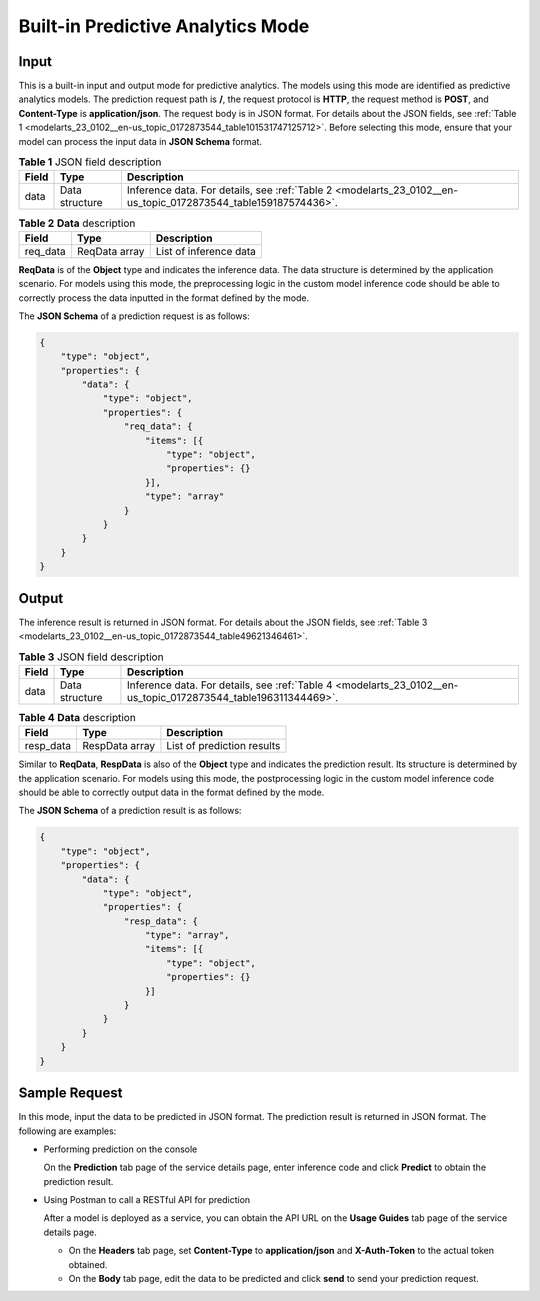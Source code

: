 .. _modelarts_23_0102:

Built-in Predictive Analytics Mode
==================================

Input
-----

This is a built-in input and output mode for predictive analytics. The models using this mode are identified as predictive analytics models. The prediction request path is **/**, the request protocol is **HTTP**, the request method is **POST**, and **Content-Type** is **application/json**. The request body is in JSON format. For details about the JSON fields, see :ref:`Table 1 <modelarts_23_0102__en-us_topic_0172873544_table101531747125712>`. Before selecting this mode, ensure that your model can process the input data in **JSON Schema** format.

.. _modelarts_23_0102__en-us_topic_0172873544_table101531747125712:

.. table:: **Table 1** JSON field description

   +-------+----------------+----------------------------------------------------------------------------------------------------------------+
   | Field | Type           | Description                                                                                                    |
   +=======+================+================================================================================================================+
   | data  | Data structure | Inference data. For details, see :ref:`Table 2 <modelarts_23_0102__en-us_topic_0172873544_table159187574436>`. |
   +-------+----------------+----------------------------------------------------------------------------------------------------------------+

.. _modelarts_23_0102__en-us_topic_0172873544_table159187574436:

.. table:: **Table 2** **Data** description

   ======== ============= ======================
   Field    Type          Description
   ======== ============= ======================
   req_data ReqData array List of inference data
   ======== ============= ======================

**ReqData** is of the **Object** type and indicates the inference data. The data structure is determined by the application scenario. For models using this mode, the preprocessing logic in the custom model inference code should be able to correctly process the data inputted in the format defined by the mode.

The **JSON Schema** of a prediction request is as follows:

.. code-block::

   {
       "type": "object",
       "properties": {
           "data": {
               "type": "object",
               "properties": {
                   "req_data": {
                       "items": [{
                           "type": "object",
                           "properties": {}
                       }],
                       "type": "array"
                   }
               }
           }
       }
   }

Output
------

The inference result is returned in JSON format. For details about the JSON fields, see :ref:`Table 3 <modelarts_23_0102__en-us_topic_0172873544_table49621346461>`.

.. _modelarts_23_0102__en-us_topic_0172873544_table49621346461:

.. table:: **Table 3** JSON field description

   +-------+----------------+----------------------------------------------------------------------------------------------------------------+
   | Field | Type           | Description                                                                                                    |
   +=======+================+================================================================================================================+
   | data  | Data structure | Inference data. For details, see :ref:`Table 4 <modelarts_23_0102__en-us_topic_0172873544_table196311344469>`. |
   +-------+----------------+----------------------------------------------------------------------------------------------------------------+

.. _modelarts_23_0102__en-us_topic_0172873544_table196311344469:

.. table:: **Table 4** **Data** description

   ========= ============== ==========================
   Field     Type           Description
   ========= ============== ==========================
   resp_data RespData array List of prediction results
   ========= ============== ==========================

Similar to **ReqData**, **RespData** is also of the **Object** type and indicates the prediction result. Its structure is determined by the application scenario. For models using this mode, the postprocessing logic in the custom model inference code should be able to correctly output data in the format defined by the mode.

The **JSON Schema** of a prediction result is as follows:

.. code-block::

   {
       "type": "object",
       "properties": {
           "data": {
               "type": "object",
               "properties": {
                   "resp_data": {
                       "type": "array",
                       "items": [{
                           "type": "object",
                           "properties": {}
                       }]
                   }
               }
           }
       }
   }

Sample Request
--------------

In this mode, input the data to be predicted in JSON format. The prediction result is returned in JSON format. The following are examples:

-  Performing prediction on the console

   On the **Prediction** tab page of the service details page, enter inference code and click **Predict** to obtain the prediction result.

-  Using Postman to call a RESTful API for prediction

   After a model is deployed as a service, you can obtain the API URL on the **Usage Guides** tab page of the service details page.

   -  On the **Headers** tab page, set **Content-Type** to **application/json** and **X-Auth-Token** to the actual token obtained.
   -  On the **Body** tab page, edit the data to be predicted and click **send** to send your prediction request.
